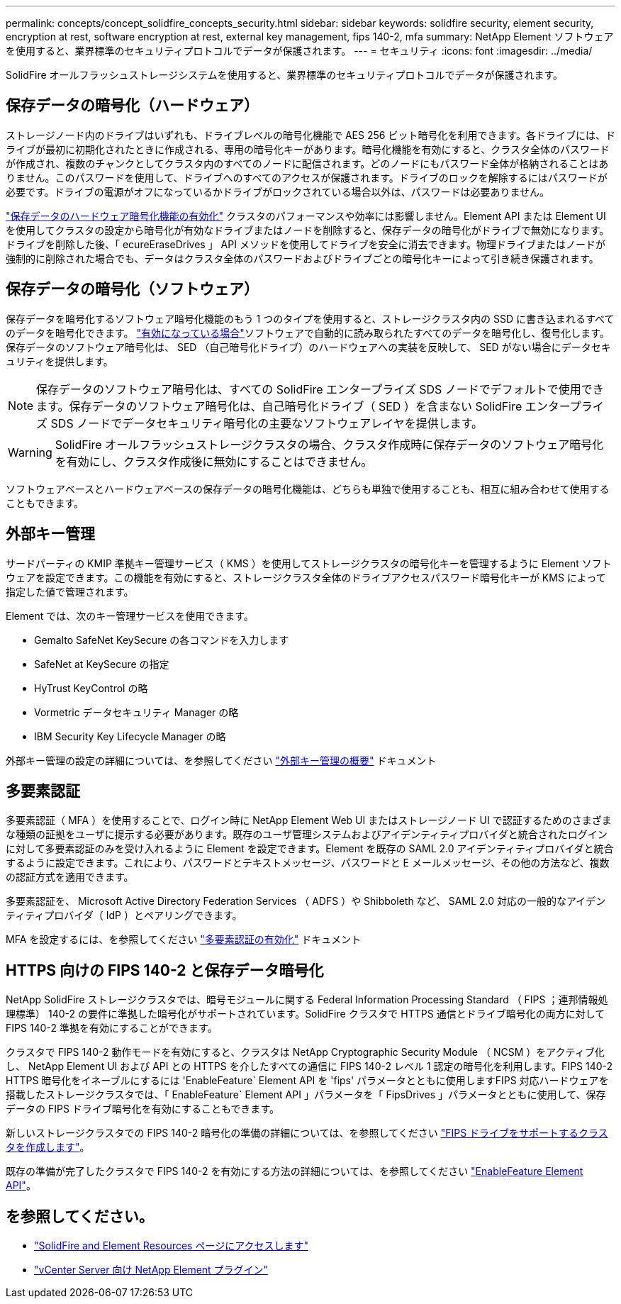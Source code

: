 ---
permalink: concepts/concept_solidfire_concepts_security.html 
sidebar: sidebar 
keywords: solidfire security, element security, encryption at rest, software encryption at rest, external key management, fips 140-2, mfa 
summary: NetApp Element ソフトウェアを使用すると、業界標準のセキュリティプロトコルでデータが保護されます。 
---
= セキュリティ
:icons: font
:imagesdir: ../media/


[role="lead"]
SolidFire オールフラッシュストレージシステムを使用すると、業界標準のセキュリティプロトコルでデータが保護されます。



== 保存データの暗号化（ハードウェア）

ストレージノード内のドライブはいずれも、ドライブレベルの暗号化機能で AES 256 ビット暗号化を利用できます。各ドライブには、ドライブが最初に初期化されたときに作成される、専用の暗号化キーがあります。暗号化機能を有効にすると、クラスタ全体のパスワードが作成され、複数のチャンクとしてクラスタ内のすべてのノードに配信されます。どのノードにもパスワード全体が格納されることはありません。このパスワードを使用して、ドライブへのすべてのアクセスが保護されます。ドライブのロックを解除するにはパスワードが必要です。ドライブの電源がオフになっているかドライブがロックされている場合以外は、パスワードは必要ありません。

link:../storage/task_system_manage_cluster_enable_and_disable_encryption_for_a_cluster.html["保存データのハードウェア暗号化機能の有効化"^] クラスタのパフォーマンスや効率には影響しません。Element API または Element UI を使用してクラスタの設定から暗号化が有効なドライブまたはノードを削除すると、保存データの暗号化がドライブで無効になります。ドライブを削除した後、「 ecureEraseDrives 」 API メソッドを使用してドライブを安全に消去できます。物理ドライブまたはノードが強制的に削除された場合でも、データはクラスタ全体のパスワードおよびドライブごとの暗号化キーによって引き続き保護されます。



== 保存データの暗号化（ソフトウェア）

保存データを暗号化するソフトウェア暗号化機能のもう 1 つのタイプを使用すると、ストレージクラスタ内の SSD に書き込まれるすべてのデータを暗号化できます。 link:../storage/task_system_manage_cluster_enable_and_disable_encryption_for_a_cluster.html["有効になっている場合"^]ソフトウェアで自動的に読み取られたすべてのデータを暗号化し、復号化します。保存データのソフトウェア暗号化は、 SED （自己暗号化ドライブ）のハードウェアへの実装を反映して、 SED がない場合にデータセキュリティを提供します。


NOTE: 保存データのソフトウェア暗号化は、すべての SolidFire エンタープライズ SDS ノードでデフォルトで使用できます。保存データのソフトウェア暗号化は、自己暗号化ドライブ（ SED ）を含まない SolidFire エンタープライズ SDS ノードでデータセキュリティ暗号化の主要なソフトウェアレイヤを提供します。


WARNING: SolidFire オールフラッシュストレージクラスタの場合、クラスタ作成時に保存データのソフトウェア暗号化を有効にし、クラスタ作成後に無効にすることはできません。

ソフトウェアベースとハードウェアベースの保存データの暗号化機能は、どちらも単独で使用することも、相互に組み合わせて使用することもできます。



== 外部キー管理

サードパーティの KMIP 準拠キー管理サービス（ KMS ）を使用してストレージクラスタの暗号化キーを管理するように Element ソフトウェアを設定できます。この機能を有効にすると、ストレージクラスタ全体のドライブアクセスパスワード暗号化キーが KMS によって指定した値で管理されます。

Element では、次のキー管理サービスを使用できます。

* Gemalto SafeNet KeySecure の各コマンドを入力します
* SafeNet at KeySecure の指定
* HyTrust KeyControl の略
* Vormetric データセキュリティ Manager の略
* IBM Security Key Lifecycle Manager の略


外部キー管理の設定の詳細については、を参照してください link:../storage/concept_system_manage_key_get_started_with_external_key_management.html["外部キー管理の概要"] ドキュメント



== 多要素認証

多要素認証（ MFA ）を使用することで、ログイン時に NetApp Element Web UI またはストレージノード UI で認証するためのさまざまな種類の証拠をユーザに提示する必要があります。既存のユーザ管理システムおよびアイデンティティプロバイダと統合されたログインに対して多要素認証のみを受け入れるように Element を設定できます。Element を既存の SAML 2.0 アイデンティティプロバイダと統合するように設定できます。これにより、パスワードとテキストメッセージ、パスワードと E メールメッセージ、その他の方法など、複数の認証方式を適用できます。

多要素認証を、 Microsoft Active Directory Federation Services （ ADFS ）や Shibboleth など、 SAML 2.0 対応の一般的なアイデンティティプロバイダ（ IdP ）とペアリングできます。

MFA を設定するには、を参照してください link:../storage/concept_system_manage_mfa_enable_multi_factor_authentication.html["多要素認証の有効化"] ドキュメント



== HTTPS 向けの FIPS 140-2 と保存データ暗号化

NetApp SolidFire ストレージクラスタでは、暗号モジュールに関する Federal Information Processing Standard （ FIPS ；連邦情報処理標準） 140-2 の要件に準拠した暗号化がサポートされています。SolidFire クラスタで HTTPS 通信とドライブ暗号化の両方に対して FIPS 140-2 準拠を有効にすることができます。

クラスタで FIPS 140-2 動作モードを有効にすると、クラスタは NetApp Cryptographic Security Module （ NCSM ）をアクティブ化し、 NetApp Element UI および API との HTTPS を介したすべての通信に FIPS 140-2 レベル 1 認定の暗号化を利用します。FIPS 140-2 HTTPS 暗号化をイネーブルにするには 'EnableFeature` Element API を 'fips' パラメータとともに使用しますFIPS 対応ハードウェアを搭載したストレージクラスタでは、「 EnableFeature` Element API 」パラメータを「 FipsDrives 」パラメータとともに使用して、保存データの FIPS ドライブ暗号化を有効にすることもできます。

新しいストレージクラスタでの FIPS 140-2 暗号化の準備の詳細については、を参照してください link:../storage/task_system_manage_fips_create_a_cluster_supporting_fips_drives.html["FIPS ドライブをサポートするクラスタを作成します"]。

既存の準備が完了したクラスタで FIPS 140-2 を有効にする方法の詳細については、を参照してください link:../api/reference_element_api_enablefeature.html["EnableFeature Element API"]。



== を参照してください。

* https://www.netapp.com/data-storage/solidfire/documentation["SolidFire and Element Resources ページにアクセスします"^]
* https://docs.netapp.com/us-en/vcp/index.html["vCenter Server 向け NetApp Element プラグイン"^]

